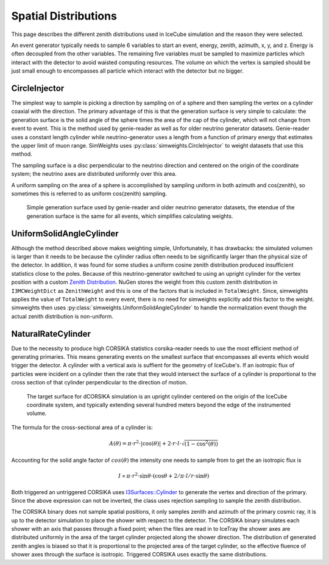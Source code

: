 .. SPDX-FileCopyrightText: © 2022 the SimWeights contributors
..
.. SPDX-License-Identifier: BSD-2-Clause

Spatial Distributions
=====================

This page describes the different zenith distributions used in IceCube
simulation and the reason they were selected.

An event generator typically needs to sample 6 variables to start an event,
energy, zenith, azimuth, x, y, and z. Energy is often decoupled from the other variables.
The remaining five variables must be sampled to maximize particles which interact with the
detector to avoid waisted computing resources. The volume on which the vertex is sampled
should be just small enough to encompasses all particle which interact with the detector
but no bigger.

CircleInjector
--------------

The simplest way to sample is picking a direction by sampling on of a sphere
and then sampling the vertex on a cylinder coaxial with the direction.
The primary advantage of this is that the generation surface is very simple to calculate: the generation surface
is the solid angle of the sphere times the area of the cap of the cylinder,
which will not change from event to event. This is the method used by genie-reader as well as for older
neutrino generator datasets. Genie-reader uses a constant length cylinder while neutrino-generator
uses a length from a function of primary energy that estimates the upper limit of muon range.
SimWeights uses :py:class:`simweights.CircleInjector` to weight datasets that use this method.

The sampling surface is a disc perpendicular to the neutrino direction
and centered on the origin of the coordinate system; the neutrino axes are distributed uniformly over this
area.


A uniform sampling on the area of a sphere is accomplished by sampling uniform in both azimuth and cos(zenith),
so sometimes this is referred to as uniform cos(zenith) sampling.

.. figure:: nugen.svg

    Simple generation surface used by genie-reader and older neutrino generator datasets,
    the etendue of the generation surface is the same for all events, which simplifies
    calculating weights.

UniformSolidAngleCylinder
-------------------------

Although the method described above makes weighting simple, Unfortunately, it has drawbacks:
the simulated volumen is larger than it needs to be because the cylinder radius often needs to be significantly
larger than the physical size of the detector.
In addition, it was found for some studies a uniform cosine zenith distribution
produced insufficient statistics close to the poles.
Because of this neutrino-generator switched to using an upright cylinder for the vertex position with a custom
`Zenith Distribution`_. NuGen stores the weight from this custom zenith distribution in ``I3MCWeightDict``
as ``ZenithWeight`` and this is one of the factors that is included in ``TotalWeight``.
Since, simweights applies the value of ``TotalWeight`` to every event, there is no need for
simweights explicitly add this factor to the weight.
simweights then uses :py:class:`simweights.UniformSolidAngleCylinder` to handle the normalization
event though the actual zenith distribution is non-uniform.

.. _Zenith Distribution: https://docs.icecube.aq/icetray/main/projects/neutrino-generator/weighting.html#zenith-weight

NaturalRateCylinder
-------------------

Due to the necessity to produce high CORSIKA statistics corsika-reader needs to use
the most efficient method of generating primaries. This means generating events on the
smallest surface that encompasses all events which would trigger the detector.
A cylinder with a vertical axis is suffient for the geometry of IceCube's.
If an isotropic flux of particles were incident on a cylinder then the rate that they
would intersect the surface of a cylinder is proportional to the cross section of that
cylinder perpendicular to the direction of motion.

.. figure:: dcorsika.svg

    The target surface for dCORSIKA simulation is an upright cylinder centered on the origin of the IceCube
    coordinate system, and typically extending several hundred meters beyond the edge of the instrumented
    volume.

The formula for the cross-sectional area of a cylinder is:

.. math::

    A(\theta) = \pi\cdot r^2\cdot\lvert\cos(\theta)\rvert + 2\cdot r\cdot l \cdot\sqrt{(1-\cos^2(\theta))}

Accounting for the solid angle factor of :math:`cos(\theta)` the intensity one needs to sample from to get the an isotropic flux is

.. math::

    I \propto \pi\cdot r^2\cdot\sin\theta\cdot(\cos\theta+2/\pi\cdot l/r\cdot\sin\theta)

Both triggered an untriggered CORSIKA uses `I3Surfaces::Cylinder`_
to generate the vertex and direction of the primary. Since the above expression can not be
inverted, the class uses rejection sampling to sample the zenith distribution.

.. _I3Surfaces::Cylinder: https://docs.icecube.aq/icetray/main/doxygen/phys-services/index.html?highlight=i3surface#_CPPv4I0EN10I3Surfaces6detail12CylinderBaseE

The CORSIKA binary does not sample spatial positions, it only samples zenith and azimuth of the
primary cosmic ray, it is up to the detector simulation to place the shower with respect to the detector.
The CORSIKA binary simulates each shower with an axis that passes through a fixed point; when the files are read
in to IceTray the shower axes are distributed uniformly in the area of the target cylinder projected along
the shower direction. The distribution of generated zenith angles is biased so that it is proportional to
the projected area of the target cylinder, so the effective fluence of shower axes through the surface is
isotropic. Triggered CORSIKA uses exactly the same distributions.
